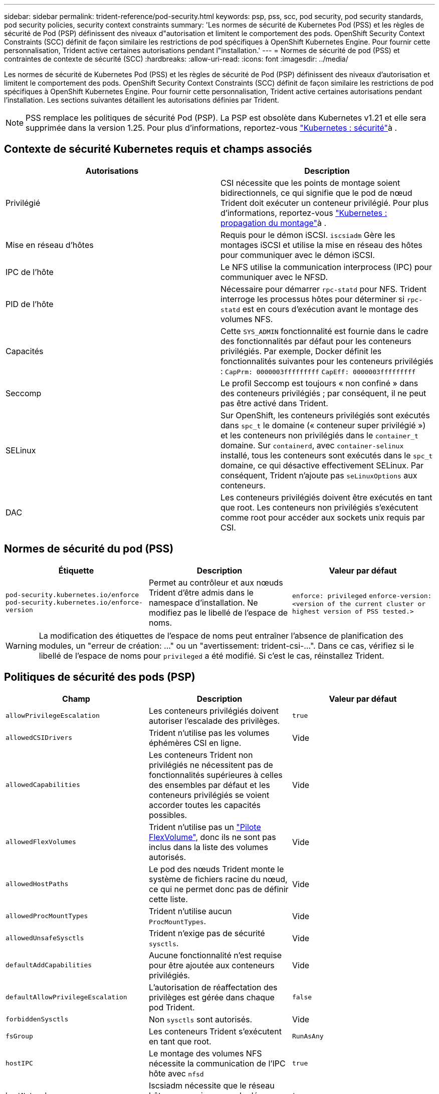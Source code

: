 ---
sidebar: sidebar 
permalink: trident-reference/pod-security.html 
keywords: psp, pss, scc, pod security, pod security standards, pod security policies, security context constraints 
summary: 'Les normes de sécurité de Kubernetes Pod (PSS) et les règles de sécurité de Pod (PSP) définissent des niveaux d"autorisation et limitent le comportement des pods. OpenShift Security Context Constraints (SCC) définit de façon similaire les restrictions de pod spécifiques à OpenShift Kubernetes Engine. Pour fournir cette personnalisation, Trident active certaines autorisations pendant l"installation.' 
---
= Normes de sécurité de pod (PSS) et contraintes de contexte de sécurité (SCC)
:hardbreaks:
:allow-uri-read: 
:icons: font
:imagesdir: ../media/


[role="lead"]
Les normes de sécurité de Kubernetes Pod (PSS) et les règles de sécurité de Pod (PSP) définissent des niveaux d'autorisation et limitent le comportement des pods. OpenShift Security Context Constraints (SCC) définit de façon similaire les restrictions de pod spécifiques à OpenShift Kubernetes Engine. Pour fournir cette personnalisation, Trident active certaines autorisations pendant l'installation. Les sections suivantes détaillent les autorisations définies par Trident.


NOTE: PSS remplace les politiques de sécurité Pod (PSP). La PSP est obsolète dans Kubernetes v1.21 et elle sera supprimée dans la version 1.25. Pour plus d'informations, reportez-vous link:https://kubernetes.io/docs/concepts/security/["Kubernetes : sécurité"]à .



== Contexte de sécurité Kubernetes requis et champs associés

[cols=","]
|===
| Autorisations | Description 


| Privilégié | CSI nécessite que les points de montage soient bidirectionnels, ce qui signifie que le pod de nœud Trident doit exécuter un conteneur privilégié. Pour plus d'informations, reportez-vous link:https://kubernetes.io/docs/concepts/storage/volumes/#mount-propagation["Kubernetes : propagation du montage"]à . 


| Mise en réseau d'hôtes | Requis pour le démon iSCSI. `iscsiadm` Gère les montages iSCSI et utilise la mise en réseau des hôtes pour communiquer avec le démon iSCSI. 


| IPC de l'hôte | Le NFS utilise la communication interprocess (IPC) pour communiquer avec le NFSD. 


| PID de l'hôte | Nécessaire pour démarrer `rpc-statd` pour NFS. Trident interroge les processus hôtes pour déterminer si `rpc-statd` est en cours d'exécution avant le montage des volumes NFS. 


| Capacités | Cette `SYS_ADMIN` fonctionnalité est fournie dans le cadre des fonctionnalités par défaut pour les conteneurs privilégiés. Par exemple, Docker définit les fonctionnalités suivantes pour les conteneurs privilégiés :
`CapPrm: 0000003fffffffff`
`CapEff: 0000003fffffffff` 


| Seccomp | Le profil Seccomp est toujours « non confiné » dans des conteneurs privilégiés ; par conséquent, il ne peut pas être activé dans Trident. 


| SELinux | Sur OpenShift, les conteneurs privilégiés sont exécutés dans `spc_t` le domaine (« conteneur super privilégié ») et les conteneurs non privilégiés dans le `container_t` domaine. Sur `containerd`, avec `container-selinux` installé, tous les conteneurs sont exécutés dans le `spc_t` domaine, ce qui désactive effectivement SELinux. Par conséquent, Trident n'ajoute pas `seLinuxOptions` aux conteneurs. 


| DAC | Les conteneurs privilégiés doivent être exécutés en tant que root. Les conteneurs non privilégiés s'exécutent comme root pour accéder aux sockets unix requis par CSI. 
|===


== Normes de sécurité du pod (PSS)

[cols=",,"]
|===
| Étiquette | Description | Valeur par défaut 


| `pod-security.kubernetes.io/enforce`  `pod-security.kubernetes.io/enforce-version` | Permet au contrôleur et aux nœuds Trident d'être admis dans le namespace d'installation. Ne modifiez pas le libellé de l'espace de noms. | `enforce: privileged` 
`enforce-version: <version of the current cluster or highest version of PSS tested.>` 
|===

WARNING: La modification des étiquettes de l'espace de noms peut entraîner l'absence de planification des modules, un "erreur de création: ..." ou un "avertissement: trident-csi-...". Dans ce cas, vérifiez si le libellé de l'espace de noms pour `privileged` a été modifié. Si c'est le cas, réinstallez Trident.



== Politiques de sécurité des pods (PSP)

[cols=",,"]
|===
| Champ | Description | Valeur par défaut 


| `allowPrivilegeEscalation` | Les conteneurs privilégiés doivent autoriser l'escalade des privilèges. | `true` 


| `allowedCSIDrivers` | Trident n'utilise pas les volumes éphémères CSI en ligne. | Vide 


| `allowedCapabilities` | Les conteneurs Trident non privilégiés ne nécessitent pas de fonctionnalités supérieures à celles des ensembles par défaut et les conteneurs privilégiés se voient accorder toutes les capacités possibles. | Vide 


| `allowedFlexVolumes` | Trident n'utilise pas un link:https://github.com/kubernetes/community/blob/master/contributors/devel/sig-storage/flexvolume.md["Pilote FlexVolume"^], donc ils ne sont pas inclus dans la liste des volumes autorisés. | Vide 


| `allowedHostPaths` | Le pod des nœuds Trident monte le système de fichiers racine du nœud, ce qui ne permet donc pas de définir cette liste. | Vide 


| `allowedProcMountTypes` | Trident n'utilise aucun `ProcMountTypes`. | Vide 


| `allowedUnsafeSysctls` | Trident n'exige pas de sécurité `sysctls`. | Vide 


| `defaultAddCapabilities` | Aucune fonctionnalité n'est requise pour être ajoutée aux conteneurs privilégiés. | Vide 


| `defaultAllowPrivilegeEscalation` | L'autorisation de réaffectation des privilèges est gérée dans chaque pod Trident. | `false` 


| `forbiddenSysctls` | Non `sysctls` sont autorisés. | Vide 


| `fsGroup` | Les conteneurs Trident s'exécutent en tant que root. | `RunAsAny` 


| `hostIPC` | Le montage des volumes NFS nécessite la communication de l'IPC hôte avec `nfsd` | `true` 


| `hostNetwork` | Iscsiadm nécessite que le réseau hôte communique avec le démon iSCSI. | `true` 


| `hostPID` | Le PID de l'hôte est nécessaire pour vérifier si `rpc-statd` est exécuté sur le nœud. | `true` 


| `hostPorts` | Trident n'utilise aucun port hôte. | Vide 


| `privileged` | Les pods de nœuds Trident doivent exécuter un conteneur privilégié pour monter des volumes. | `true` 


| `readOnlyRootFilesystem` | Les pods de nœuds Trident doivent écrire dans le système de fichiers de nœuds. | `false` 


| `requiredDropCapabilities` | Les pods de nœuds Trident exécutent un conteneur privilégié et ne peuvent pas supprimer de fonctionnalités. | `none` 


| `runAsGroup` | Les conteneurs Trident s'exécutent en tant que root. | `RunAsAny` 


| `runAsUser` | Les conteneurs Trident s'exécutent en tant que root. | `runAsAny` 


| `runtimeClass` | Trident n'utilise pas `RuntimeClasses` . | Vide 


| `seLinux` | Trident ne définit pas `seLinuxOptions`, car il existe actuellement des différences dans la façon dont les temps d'exécution des conteneurs et les distributions Kubernetes gèrent SELinux. | Vide 


| `supplementalGroups` | Les conteneurs Trident s'exécutent en tant que root. | `RunAsAny` 


| `volumes` | Les pods Trident requièrent ces plug-ins de volume. | `hostPath, projected, emptyDir` 
|===


== Contraintes de contexte de sécurité (SCC)

[cols=",,"]
|===
| Étiquettes | Description | Valeur par défaut 


| `allowHostDirVolumePlugin` | Les pods des nœuds Trident montent le système de fichiers racine du nœud. | `true` 


| `allowHostIPC` | Le montage des volumes NFS nécessite la communication de l'IPC hôte avec `nfsd`. | `true` 


| `allowHostNetwork` | Iscsiadm nécessite que le réseau hôte communique avec le démon iSCSI. | `true` 


| `allowHostPID` | Le PID de l'hôte est nécessaire pour vérifier si `rpc-statd` est exécuté sur le nœud. | `true` 


| `allowHostPorts` | Trident n'utilise aucun port hôte. | `false` 


| `allowPrivilegeEscalation` | Les conteneurs privilégiés doivent autoriser l'escalade des privilèges. | `true` 


| `allowPrivilegedContainer` | Les pods de nœuds Trident doivent exécuter un conteneur privilégié pour monter des volumes. | `true` 


| `allowedUnsafeSysctls` | Trident n'exige pas de sécurité `sysctls`. | `none` 


| `allowedCapabilities` | Les conteneurs Trident non privilégiés ne nécessitent pas de fonctionnalités supérieures à celles des ensembles par défaut et les conteneurs privilégiés se voient accorder toutes les capacités possibles. | Vide 


| `defaultAddCapabilities` | Aucune fonctionnalité n'est requise pour être ajoutée aux conteneurs privilégiés. | Vide 


| `fsGroup` | Les conteneurs Trident s'exécutent en tant que root. | `RunAsAny` 


| `groups` | Ce SCC est spécifique à Trident et lié à son utilisateur. | Vide 


| `readOnlyRootFilesystem` | Les pods de nœuds Trident doivent écrire dans le système de fichiers de nœuds. | `false` 


| `requiredDropCapabilities` | Les pods de nœuds Trident exécutent un conteneur privilégié et ne peuvent pas supprimer de fonctionnalités. | `none` 


| `runAsUser` | Les conteneurs Trident s'exécutent en tant que root. | `RunAsAny` 


| `seLinuxContext` | Trident ne définit pas `seLinuxOptions`, car il existe actuellement des différences dans la façon dont les temps d'exécution des conteneurs et les distributions Kubernetes gèrent SELinux. | Vide 


| `seccompProfiles` | Les conteneurs privilégiés s'exécutent toujours « sans limite ». | Vide 


| `supplementalGroups` | Les conteneurs Trident s'exécutent en tant que root. | `RunAsAny` 


| `users` | Une entrée est fournie pour lier ce SCC à l'utilisateur Trident dans l'espace de noms Trident. | s/o 


| `volumes` | Les pods Trident requièrent ces plug-ins de volume. | `hostPath, downwardAPI, projected, emptyDir` 
|===